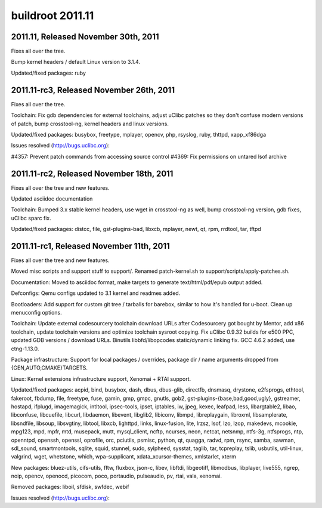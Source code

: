 ﻿

.. _buildroot_versions_2011:

=======================
buildroot 2011.11
=======================

.. seealso:: http://git.buildroot.net/buildroot/plain/CHANGES?id=2011.11


2011.11, Released November 30th, 2011
======================================

Fixes all over the tree.

Bump kernel headers / default Linux version to 3.1.4.

Updated/fixed packages: ruby

2011.11-rc3, Released November 26th, 2011
=========================================

Fixes all over the tree.

Toolchain: Fix gdb dependencies for external toolchains,
adjust uClibc patches so they don't confuse modern versions of
patch, bump crosstool-ng, kernel headers and linux versions.

Updated/fixed packages: busybox, freetype, mplayer, opencv,
php, rsyslog, ruby, thttpd, xapp_xf86dga

Issues resolved (http://bugs.uclibc.org):

#4357: Prevent patch commands from accessing source control
#4369: Fix permissions on untared lsof archive

2011.11-rc2, Released November 18th, 2011
==========================================

Fixes all over the tree and new features.

Updated asciidoc documentation

Toolchain: Bumped 3.x stable kernel headers, use wget in
crosstool-ng as well, bump crosstool-ng version, gdb fixes,
uClibc sparc fix.

Updated/fixed packages: distcc, file, gst-plugins-bad, libxcb,
mplayer, newt, qt, rpm, rrdtool, tar, tftpd


2011.11-rc1, Released November 11th, 2011
=========================================

Fixes all over the tree and new features.

Moved misc scripts and support stuff to support/. Renamed
patch-kernel.sh to support/scripts/apply-patches.sh.

Documentation: Moved to asciidoc format, make targets to
generate text/html/pdf/epub output added.

Defconfigs: Qemu configs updated to 3.1 kernel and readmes
added.

Bootloaders: Add support for custom git tree / tarballs for
barebox, similar to how it's handled for u-boot. Clean up
menuconfig options.

Toolchain: Update external codesourcery toolchain download
URLs after Codesourcery got bought by Mentor, add x86
toolchain, update toolchain versions and optimize toolchain
sysroot copying. Fix uClibc 0.9.32 builds for e500 PPC,
updated GDB versions / download URLs. Binutils
libbfd/libopcodes static/dynamic linking fix. GCC 4.6.2 added,
use ctng-1.13.0.

Package infrastructure: Support for local packages /
overrides, package dir / name arguments dropped from
{GEN,AUTO,CMAKE}TARGETS.

Linux: Kernel extensions infrastructure support, Xenomai +
RTAI support.

Updated/fixed packages: acpid, bind, busybox, dash, dbus,
dbus-glib, directfb, dnsmasq, drystone, e2fsprogs, ethtool,
fakeroot, fbdump, file, freetype, fuse, gamin, gmp, gmpc,
gnutls, gob2, gst-plugins-{base,bad,good,ugly}, gstreamer,
hostapd, ifplugd, imagemagick, intltool, ipsec-tools, ipset,
iptables, iw, jpeg, kexec, leafpad, less, libargtable2, libao,
libconfuse, libcuefile, libcurl, libdaemon, libevent,
libglib2, libiconv, libmpd, libreplaygain, libroxml,
libsamplerate, libsndfile, libsoup, libsvgtiny, libtool,
libxcb, lighttpd, links, linux-fusion, lite, lrzsz, lsof, lzo,
lzop, makedevs, mcookie, mpg123, mpd, mpfr, mtd, musepack,
mutt, mysql_client, ncftp, ncurses, neon, netcat, netsnmp,
ntfs-3g, ntfsprogs, ntp, openntpd, openssh, openssl, oprofile,
orc, pciutils, psmisc, python, qt, quagga, radvd, rpm, rsync,
samba, sawman, sdl_sound, smartmontools, sqlite, squid,
stunnel, sudo, sylpheed, sysstat, taglib, tar, tcpreplay,
tslib, usbutils, util-linux, valgrind, wget, whetstone, which,
wpa-supplicant, xdata_xcursor-themes, xmlstarlet, xterm

New packages: bluez-utils, cifs-utils, fftw, fluxbox, json-c,
libev, libftdi, libgeotiff, libmodbus, libplayer, live555,
ngrep, noip, opencv, openocd, picocom, poco, portaudio,
pulseaudio, pv, rtai, vala, xenomai.

Removed packages: liboil, sfdisk, swfdec, webif

Issues resolved (http://bugs.uclibc.org):



